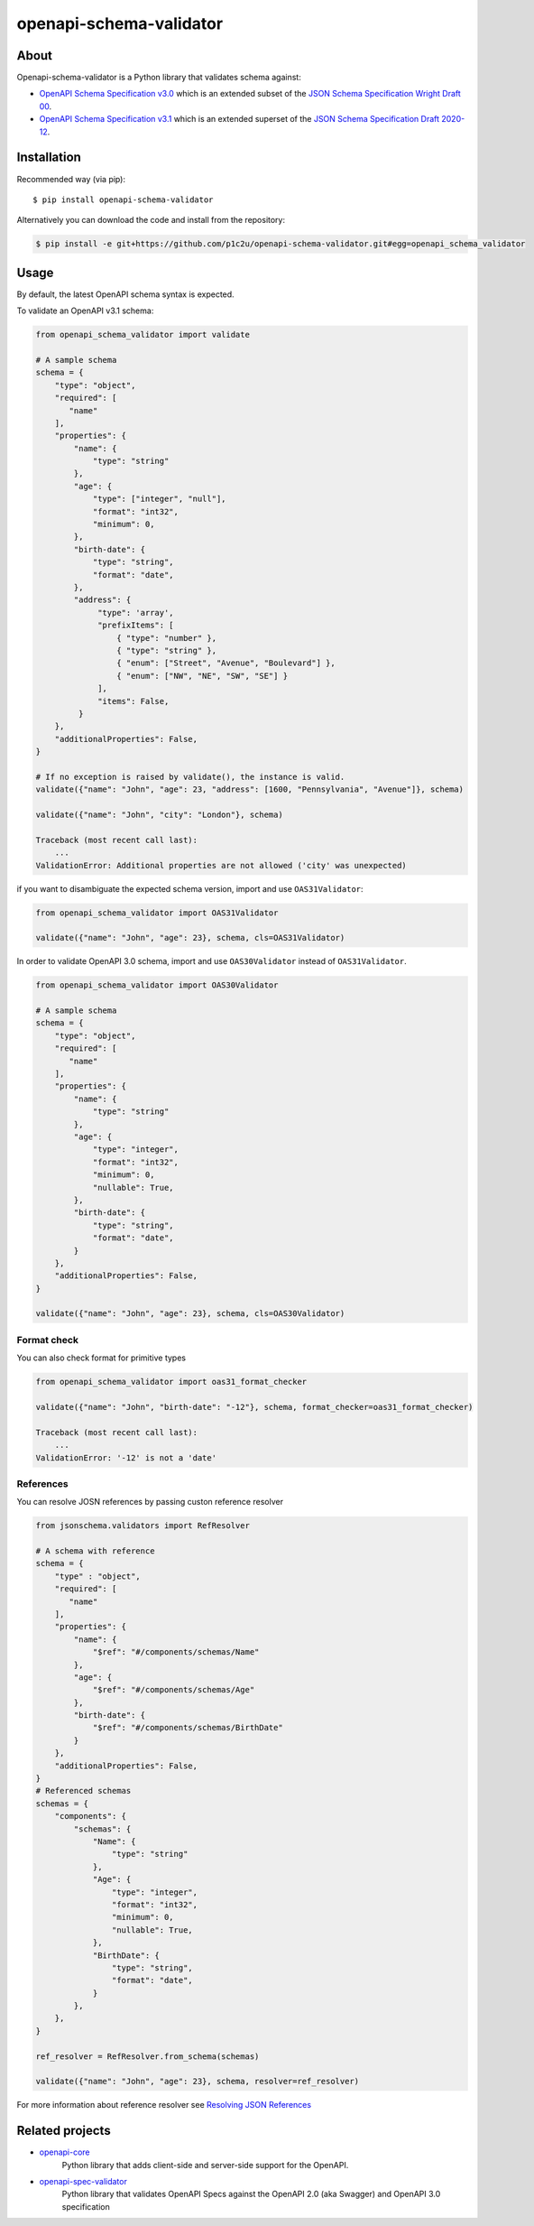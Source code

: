 ************************
openapi-schema-validator
************************

.. image:: https://img.shields.io/pypi/v/openapi-schema-validator.svg
     :target: https://pypi.python.org/pypi/openapi-schema-validator
.. image:: https://travis-ci.org/p1c2u/openapi-schema-validator.svg?branch=master
     :target: https://travis-ci.org/p1c2u/openapi-schema-validator
.. image:: https://img.shields.io/codecov/c/github/p1c2u/openapi-schema-validator/master.svg?style=flat
     :target: https://codecov.io/github/p1c2u/openapi-schema-validator?branch=master
.. image:: https://img.shields.io/pypi/pyversions/openapi-schema-validator.svg
     :target: https://pypi.python.org/pypi/openapi-schema-validator
.. image:: https://img.shields.io/pypi/format/openapi-schema-validator.svg
     :target: https://pypi.python.org/pypi/openapi-schema-validator
.. image:: https://img.shields.io/pypi/status/openapi-schema-validator.svg
     :target: https://pypi.python.org/pypi/openapi-schema-validator

About
#####

Openapi-schema-validator is a Python library that validates schema against:

* `OpenAPI Schema Specification v3.0 <https://github.com/OAI/OpenAPI-Specification/blob/master/versions/3.0.0.md#schemaObject>`__ which is an extended subset of the `JSON Schema Specification Wright Draft 00 <http://json-schema.org/>`__.
* `OpenAPI Schema Specification v3.1 <https://github.com/OAI/OpenAPI-Specification/blob/master/versions/3.1.0.md#schemaObject>`__ which is an extended superset of the `JSON Schema Specification Draft 2020-12 <http://json-schema.org/>`__.

Installation
############

Recommended way (via pip):

::

    $ pip install openapi-schema-validator

Alternatively you can download the code and install from the repository:

.. code-block:: bash

   $ pip install -e git+https://github.com/p1c2u/openapi-schema-validator.git#egg=openapi_schema_validator


Usage
#####

By default, the latest OpenAPI schema syntax is expected.

To validate an OpenAPI v3.1 schema:

.. code-block:: python

   from openapi_schema_validator import validate

   # A sample schema
   schema = {
       "type": "object",
       "required": [
          "name"
       ],
       "properties": {
           "name": {
               "type": "string"
           },
           "age": {
               "type": ["integer", "null"],
               "format": "int32",
               "minimum": 0,
           },
           "birth-date": {
               "type": "string",
               "format": "date",
           },
           "address": {
                "type": 'array',
                "prefixItems": [
                    { "type": "number" },
                    { "type": "string" },
                    { "enum": ["Street", "Avenue", "Boulevard"] },
                    { "enum": ["NW", "NE", "SW", "SE"] }
                ],
                "items": False,
            }
       },
       "additionalProperties": False,
   }

   # If no exception is raised by validate(), the instance is valid.
   validate({"name": "John", "age": 23, "address": [1600, "Pennsylvania", "Avenue"]}, schema)

   validate({"name": "John", "city": "London"}, schema)

   Traceback (most recent call last):
       ...
   ValidationError: Additional properties are not allowed ('city' was unexpected)

if you want to disambiguate the expected schema version, import and use ``OAS31Validator``:

.. code-block:: python

   from openapi_schema_validator import OAS31Validator

   validate({"name": "John", "age": 23}, schema, cls=OAS31Validator)

In order to validate OpenAPI 3.0 schema, import and use ``OAS30Validator`` instead of ``OAS31Validator``.

.. code-block:: python

   from openapi_schema_validator import OAS30Validator

   # A sample schema
   schema = {
       "type": "object",
       "required": [
          "name"
       ],
       "properties": {
           "name": {
               "type": "string"
           },
           "age": {
               "type": "integer",
               "format": "int32",
               "minimum": 0,
               "nullable": True,
           },
           "birth-date": {
               "type": "string",
               "format": "date",
           }
       },
       "additionalProperties": False,
   }

   validate({"name": "John", "age": 23}, schema, cls=OAS30Validator)

Format check
************

You can also check format for primitive types

.. code-block:: python

   from openapi_schema_validator import oas31_format_checker

   validate({"name": "John", "birth-date": "-12"}, schema, format_checker=oas31_format_checker)

   Traceback (most recent call last):
       ...
   ValidationError: '-12' is not a 'date'

References
**********

You can resolve JOSN references by passing custon reference resolver

.. code-block:: python

   from jsonschema.validators import RefResolver

   # A schema with reference
   schema = {
       "type" : "object",
       "required": [
          "name"
       ],
       "properties": {
           "name": {
               "$ref": "#/components/schemas/Name"
           },
           "age": {
               "$ref": "#/components/schemas/Age"
           },
           "birth-date": {
               "$ref": "#/components/schemas/BirthDate"
           }
       },
       "additionalProperties": False,
   }
   # Referenced schemas
   schemas = {
       "components": {
           "schemas": {
               "Name": {
                   "type": "string"
               },
               "Age": {
                   "type": "integer",
                   "format": "int32",
                   "minimum": 0,
                   "nullable": True,
               },
               "BirthDate": {
                   "type": "string",
                   "format": "date",
               }
           },
       },
   }

   ref_resolver = RefResolver.from_schema(schemas)

   validate({"name": "John", "age": 23}, schema, resolver=ref_resolver)

For more information about reference resolver see `Resolving JSON References <https://python-jsonschema.readthedocs.io/en/stable/references/>`__

Related projects
################
* `openapi-core <https://github.com/p1c2u/openapi-core>`__
   Python library that adds client-side and server-side support for the OpenAPI.
* `openapi-spec-validator <https://github.com/p1c2u/openapi-spec-validator>`__
   Python library that validates OpenAPI Specs against the OpenAPI 2.0 (aka Swagger) and OpenAPI 3.0 specification
